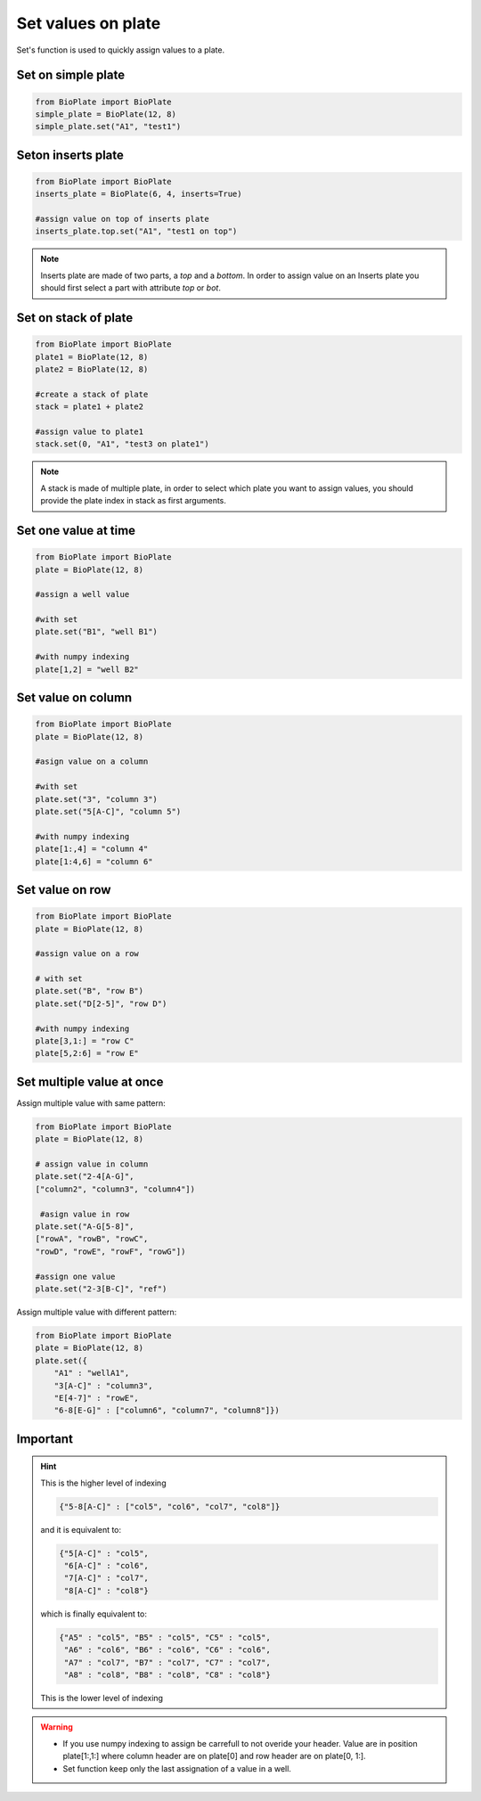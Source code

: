 .. _Set-values-on-plate:

===================
Set values on plate
===================

Set's function is used to quickly assign values to a plate.

Set on simple plate
---------------------------------

.. code:: python

     from BioPlate import BioPlate
     simple_plate = BioPlate(12, 8)
     simple_plate.set("A1", "test1")


Seton inserts plate
----------------------------------

.. code:: python

     from BioPlate import BioPlate
     inserts_plate = BioPlate(6, 4, inserts=True)
     
     #assign value on top of inserts plate
     inserts_plate.top.set("A1", "test1 on top")

.. note::
    
    Inserts plate are made of two parts, a *top* and a *bottom*. In order to assign value on an Inserts plate you should first select a part with attribute `top` or `bot`.

Set on stack of plate
------------------------------------

.. code:: python

     from BioPlate import BioPlate
     plate1 = BioPlate(12, 8)
     plate2 = BioPlate(12, 8)
     
     #create a stack of plate
     stack = plate1 + plate2
     
     #assign value to plate1
     stack.set(0, "A1", "test3 on plate1")

.. note::
    
    A stack is made of multiple plate, in order to select which plate you want to assign values, you should provide the plate index in stack as first arguments.


Set one value at time
-----------------------------------

.. code:: python

    from BioPlate import BioPlate
    plate = BioPlate(12, 8)
    
    #assign a well value
    
    #with set
    plate.set("B1", "well B1")
        
    #with numpy indexing
    plate[1,2] = "well B2" 

Set value on column
----------------------------------

.. code:: python

    from BioPlate import BioPlate
    plate = BioPlate(12, 8)
    
    #asign value on a column
    
    #with set
    plate.set("3", "column 3")
    plate.set("5[A-C]", "column 5")
        
    #with numpy indexing
    plate[1:,4] = "column 4"     
    plate[1:4,6] = "column 6"

Set value on row
---------------------------

.. code:: python

    from BioPlate import BioPlate
    plate = BioPlate(12, 8)
    
    #assign value on a row
    
    # with set
    plate.set("B", "row B")
    plate.set("D[2-5]", "row D")
    
    #with numpy indexing
    plate[3,1:] = "row C"
    plate[5,2:6] = "row E"

Set multiple value at once
----------------------------------------------

Assign multiple value with same pattern:

.. code:: python    

    from BioPlate import BioPlate
    plate = BioPlate(12, 8)
    
    # assign value in column
    plate.set("2-4[A-G]",
    ["column2", "column3", "column4"])
                     
     #asign value in row                
    plate.set("A-G[5-8]",
    ["rowA", "rowB", "rowC", 
    "rowD", "rowE", "rowF", "rowG"])
    
    #assign one value
    plate.set("2-3[B-C]", "ref")

Assign multiple value with different pattern:

.. code:: python   

    from BioPlate import BioPlate   
    plate = BioPlate(12, 8)
    plate.set({
        "A1" : "wellA1",          
        "3[A-C]" : "column3", 
        "E[4-7]" : "rowE",         
        "6-8[E-G]" : ["column6", "column7", "column8"]})

Important
-------------------

.. hint::
    
    This is the higher level of indexing
   
    .. code::
        
        {"5-8[A-C]" : ["col5", "col6", "col7", "col8"]}
    
    and it is equivalent to:
    
    .. code::
        
        {"5[A-C]" : "col5", 
         "6[A-C]" : "col6", 
         "7[A-C]" : "col7", 
         "8[A-C]" : "col8"}
    
    which is finally equivalent to:
    
    .. code::
        
        {"A5" : "col5", "B5" : "col5", "C5" : "col5", 
         "A6" : "col6", "B6" : "col6", "C6" : "col6", 
         "A7" : "col7", "B7" : "col7", "C7" : "col7", 
         "A8" : "col8", "B8" : "col8", "C8" : "col8"}
    
    This is the lower level of indexing

.. warning::
     - If you use numpy indexing to assign be carrefull to not overide your header. Value are in position plate[1:,1:] where column header are on plate[0] and row header are on plate[0, 1:].
     - Set function keep only the last assignation of a value in a  well.